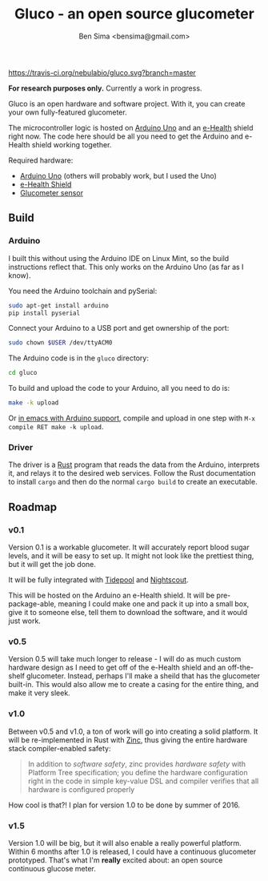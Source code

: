 #+title: Gluco - an open source glucometer
#+author: Ben Sima <bensima@gmail.com>

[[https://travis-ci.org/nebulabio/gluco.svg?branch=master]]

*For research purposes only.* Currently a work in progress.

Gluco is an open hardware and software project. With it, you can create your own
fully-featured glucometer.

The microcontroller logic is hosted on [[https://www.arduino.cc][Arduino Uno]] and an [[https://www.cooking-hacks.com/documentation/tutorials/ehealth-v1-biometric-sensor-platform-arduino-raspberry-pi-medical][e-Health]] shield right
now. The code here should be all you need to get the Arduino and e-Health shield
working together.

Required hardware:

- [[https://www.arduino.cc/en/Main/ArduinoBoardUno][Arduino Uno]] (others will probably work, but I used the Uno)
- [[https://www.cooking-hacks.com/documentation/tutorials/ehealth-v1-biometric-sensor-platform-arduino-raspberry-pi-medical][e-Health Shield]]
- [[https://www.cooking-hacks.com/glucometer-sensor-ehealth-medical][Glucometer sensor]]

** Build
*** Arduino   
    
I built this without using the Arduino IDE on Linux Mint, so the build
instructions reflect that. This only works on the Arduino Uno (as far as I
know).
    
You need the Arduino toolchain and pySerial:
    
#+BEGIN_SRC sh
sudo apt-get install arduino
pip install pyserial
#+END_SRC
    
Connect your Arduino to a USB port and get ownership of the port:
    
#+BEGIN_SRC sh
sudo chown $USER /dev/ttyACM0
#+END_SRC
    
The Arduino code is in the =gluco= directory:
    
#+BEGIN_SRC sh
cd gluco
#+END_SRC
    
To build and upload the code to your Arduino, all you need to do is:
    
#+BEGIN_SRC sh
make -k upload
#+END_SRC
    
Or [[http://www.emacswiki.org/emacs/ArduinoSupport][in emacs with Arduino support]], compile and upload in one step with ~M-x
compile RET make -k upload~.

*** Driver
   
The driver is a [[https://www.rust-lang.org][Rust]] program that reads the data from the Arduino, interprets
it, and relays it to the desired web services. Follow the Rust documentation to
install =cargo= and then do the normal =cargo build= to create an executable.

** Roadmap
*** v0.1
    
Version 0.1 is a workable glucometer. It will accurately report blood sugar
levels, and it will be easy to set up. It might not look like the prettiest
thing, but it will get the job done.

It will be fully integrated with [[http://tidepool.org/][Tidepool]] and [[http://www.nightscout.info/][Nightscout]].

This will be hosted on the Arduino an e-Health shield. It will be
pre-package-able, meaning I could make one and pack it up into a small box, give
it to someone else, tell them to download the software, and it would just work.

*** v0.5

Version 0.5 will take much longer to release - I will do as much custom hardware
design as I need to get off of the e-Health shield and an off-the-shelf
glucometer. Instead, perhaps I'll make a sheild that has the glucometer
built-in. This would also allow me to create a casing for the entire thing, and
make it very sleek.

*** v1.0

Between v0.5 and v1.0, a ton of work will go into creating a solid platform. It
will be re-implemented in Rust with [[https://github.com/hackndev/zinc][Zinc]], thus giving the entire hardware stack
compiler-enabled safety:

#+BEGIN_QUOTE
In addition to /software safety/, zinc provides /hardware safety/ with Platform
Tree specification; you define the hardware configuration right in the code in
simple key-value DSL and compiler verifies that all hardware is configured
properly
#+END_QUOTE

How cool is that?! I plan for version 1.0 to be done by summer of 2016.

*** v1.5
    
Version 1.0 will be big, but it will also enable a really powerful platform.
Within 6 months after 1.0 is released, I could have a continuous glucometer
prototyped. That's what I'm *really* excited about: an open source continuous
glucose meter.


    


  #+ATTR_HTML: title="Join the chat at https://gitter.im/nebulabio/gluco"
  [[https://gitter.im/nebulabio/gluco?utm_source=badge&utm_medium=badge&utm_campaign=pr-badge&utm_content=badge][file:https://badges.gitter.im/nebulabio/gluco.svg]]